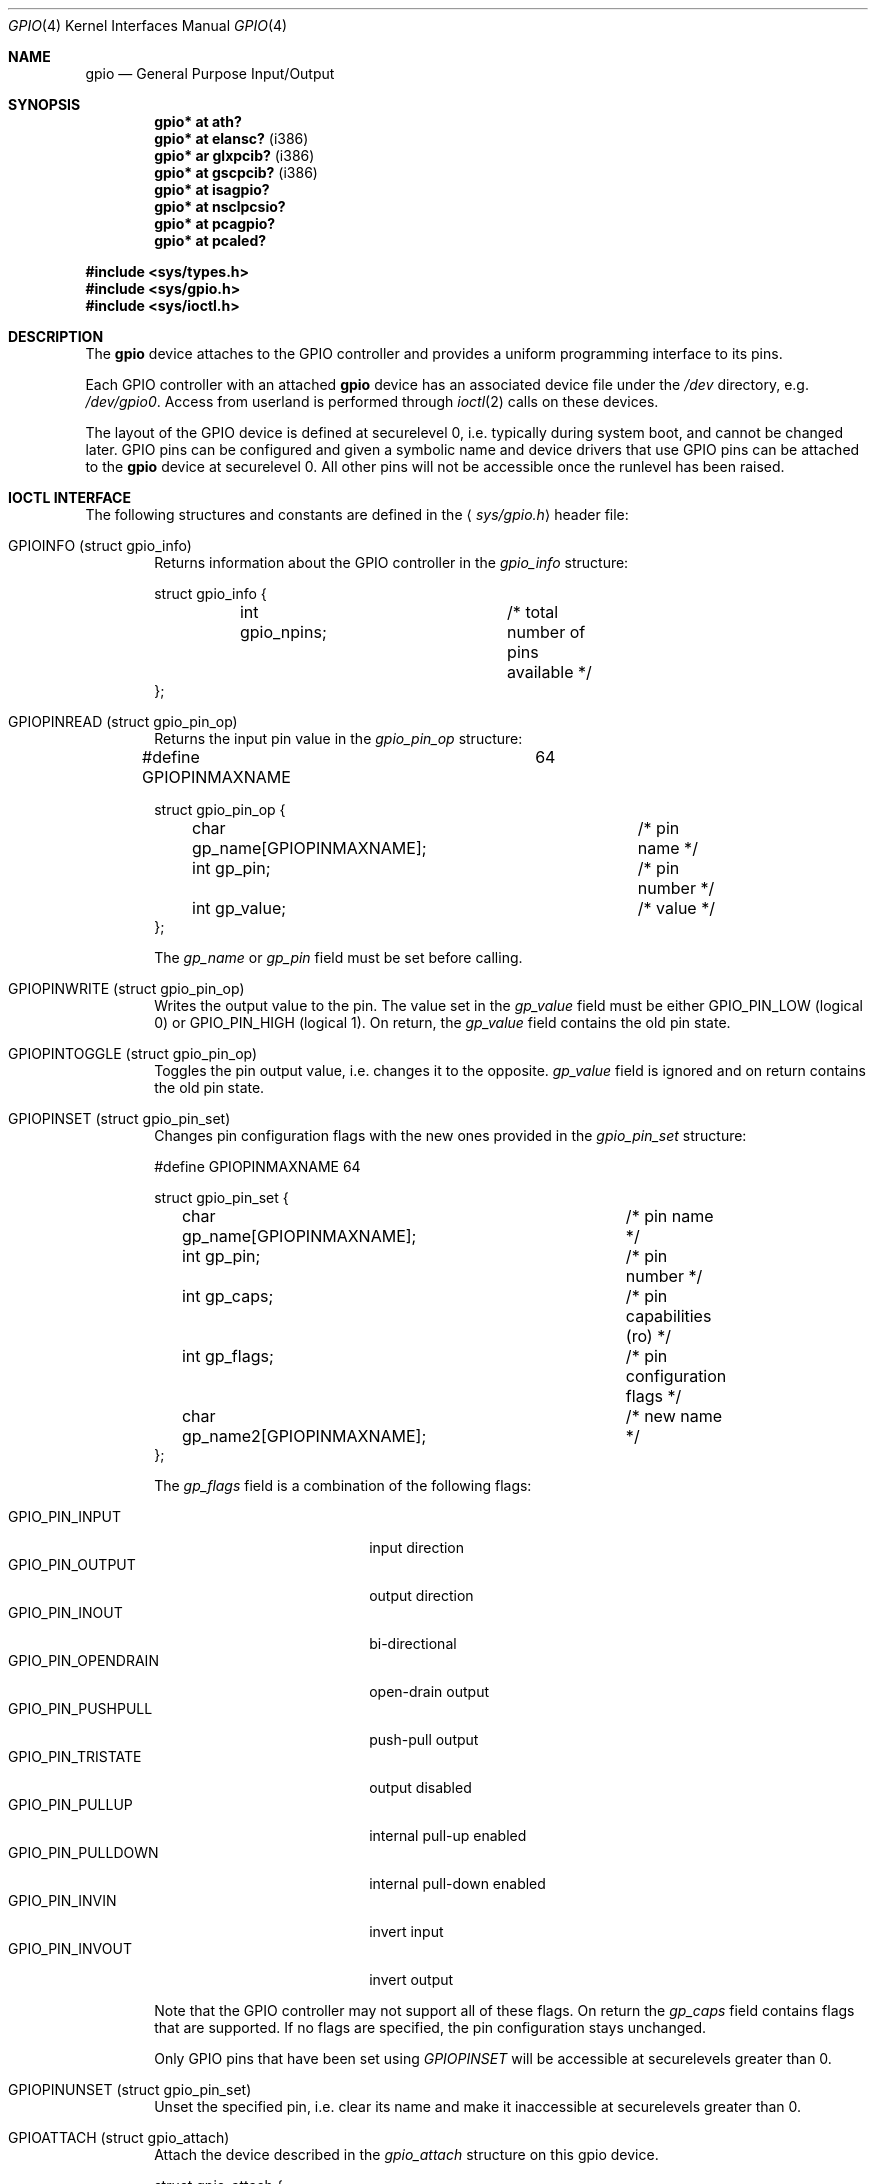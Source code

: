 .\"	$OpenBSD: gpio.4,v 1.15 2008/11/27 14:15:02 jmc Exp $
.\"
.\" Copyright (c) 2004 Alexander Yurchenko <grange@openbsd.org>
.\"
.\" Permission to use, copy, modify, and distribute this software for any
.\" purpose with or without fee is hereby granted, provided that the above
.\" copyright notice and this permission notice appear in all copies.
.\"
.\" THE SOFTWARE IS PROVIDED "AS IS" AND THE AUTHOR DISCLAIMS ALL WARRANTIES
.\" WITH REGARD TO THIS SOFTWARE INCLUDING ALL IMPLIED WARRANTIES OF
.\" MERCHANTABILITY AND FITNESS. IN NO EVENT SHALL THE AUTHOR BE LIABLE FOR
.\" ANY SPECIAL, DIRECT, INDIRECT, OR CONSEQUENTIAL DAMAGES OR ANY DAMAGES
.\" WHATSOEVER RESULTING FROM LOSS OF USE, DATA OR PROFITS, WHETHER IN AN
.\" ACTION OF CONTRACT, NEGLIGENCE OR OTHER TORTIOUS ACTION, ARISING OUT OF
.\" OR IN CONNECTION WITH THE USE OR PERFORMANCE OF THIS SOFTWARE.
.\"
.Dd $Mdocdate: November 27 2008 $
.Dt GPIO 4
.Os
.Sh NAME
.Nm gpio
.Nd General Purpose Input/Output
.Sh SYNOPSIS
.Cd "gpio* at ath?"
.Cd "gpio* at elansc?" Pq i386
.Cd "gpio* ar glxpcib?" Pq i386
.Cd "gpio* at gscpcib?" Pq i386
.Cd "gpio* at isagpio?"
.Cd "gpio* at nsclpcsio?"
.Cd "gpio* at pcagpio?"
.Cd "gpio* at pcaled?"
.Pp
.Fd #include <sys/types.h>
.Fd #include <sys/gpio.h>
.Fd #include <sys/ioctl.h>
.Sh DESCRIPTION
The
.Nm
device attaches to the GPIO
controller and provides a uniform programming interface to its pins.
.Pp
Each GPIO controller with an attached
.Nm
device has an associated device file under the
.Pa /dev
directory, e.g.\&
.Pa /dev/gpio0 .
Access from userland is performed through
.Xr ioctl 2
calls on these devices.
.Pp
The layout of the GPIO device is defined at securelevel 0, i.e. typically
during system boot, and cannot be changed later.
GPIO pins can be configured and given a symbolic name and device drivers
that use GPIO pins can be attached to the
.Nm
device at securelevel 0.
All other pins will not be accessible once the runlevel has been raised.
.Sh IOCTL INTERFACE
The following structures and constants are defined in the
.Aq Pa sys/gpio.h
header file:
.Bl -tag -width XXXX
.It Dv GPIOINFO (struct gpio_info)
Returns information about the GPIO
controller in the
.Fa gpio_info
structure:
.Bd -literal
struct gpio_info {
	int gpio_npins;		/* total number of pins available */
};
.Ed
.It Dv GPIOPINREAD (struct gpio_pin_op)
Returns the input pin value in the
.Fa gpio_pin_op
structure:
.Bd -literal
#define GPIOPINMAXNAME		64

struct gpio_pin_op {
	char gp_name[GPIOPINMAXNAME];	/* pin name */
	int gp_pin;			/* pin number */
	int gp_value;			/* value */
};
.Ed
.Pp
The
.Fa gp_name
or
.Fa gp_pin
field must be set before calling.
.It Dv GPIOPINWRITE (struct gpio_pin_op)
Writes the output value to the pin.
The value set in the
.Fa gp_value
field must be either
.Dv GPIO_PIN_LOW
(logical 0) or
.Dv GPIO_PIN_HIGH
(logical 1).
On return, the
.Fa gp_value
field contains the old pin state.
.It Dv GPIOPINTOGGLE (struct gpio_pin_op)
Toggles the pin output value, i.e. changes it to the opposite.
.Fa gp_value
field is ignored and on return contains the old pin state.
.It Dv GPIOPINSET (struct gpio_pin_set)
Changes pin configuration flags with the new ones provided in the
.Fa gpio_pin_set
structure:
.Bd -literal
#define GPIOPINMAXNAME		64

struct gpio_pin_set {
	char gp_name[GPIOPINMAXNAME];	/* pin name */
	int gp_pin;			/* pin number */
	int gp_caps;			/* pin capabilities (ro) */
	int gp_flags;			/* pin configuration flags */
	char gp_name2[GPIOPINMAXNAME];	/* new name */
};
.Ed
.Pp
The
.Fa gp_flags
field is a combination of the following flags:
.Pp
.Bl -tag -width GPIO_PIN_OPENDRAIN -compact
.It Dv GPIO_PIN_INPUT
input direction
.It Dv GPIO_PIN_OUTPUT
output direction
.It Dv GPIO_PIN_INOUT
bi-directional
.It Dv GPIO_PIN_OPENDRAIN
open-drain output
.It Dv GPIO_PIN_PUSHPULL
push-pull output
.It Dv GPIO_PIN_TRISTATE
output disabled
.It Dv GPIO_PIN_PULLUP
internal pull-up enabled
.It Dv GPIO_PIN_PULLDOWN
internal pull-down enabled
.It Dv GPIO_PIN_INVIN
invert input
.It Dv GPIO_PIN_INVOUT
invert output
.El
.Pp
Note that the GPIO controller
may not support all of these flags.
On return the
.Fa gp_caps
field contains flags that are supported.
If no flags are specified, the pin configuration stays unchanged.
.Pp
Only GPIO pins that have been set using
.Ar GPIOPINSET
will be accessible at securelevels greater than 0.
.It Dv GPIOPINUNSET (struct gpio_pin_set)
Unset the specified pin, i.e. clear its name and make it inaccessible
at securelevels greater than 0.
.It Dv GPIOATTACH (struct gpio_attach)
Attach the device described in the
.Fa gpio_attach
structure on this gpio device.
.Bd -literal
struct gpio_attach {
	char ga_dvname[16];     /* device name */
	int ga_offset;		/* pin number */
	u_int32_t ga_mask;	/* binary mask */
};
.Ed
.It Dv GPIODETACH (struct gpio_attach)
Detach a device from this gpio device that was previously attached using the
.Dv GPIOATTACH
.Xr ioctl 2 .
The
.Fa ga_offset
and
.Fa ga_mask
fields of the
.Fa gpio_attach
structure are ignored.
.El
.Sh FILES
.Bl -tag -width "/dev/gpiou" -compact
.It /dev/gpio Ns Ar u
GPIO device unit
.Ar u
file.
.El
.Sh SEE ALSO
.Xr ioctl 2 ,
.Xr gpioctl 8
.Sh HISTORY
The
.Nm
device first appeared in
.Ox 3.6 .
.Sh AUTHORS
The
.Nm
driver was written by
.An Alexander Yurchenko Aq grange@openbsd.org .
Runtime device attachment was added by
.An Marc Balmer Aq mbalmer@openbsd.org .
.Sh BUGS
Event capabilities are not supported.
